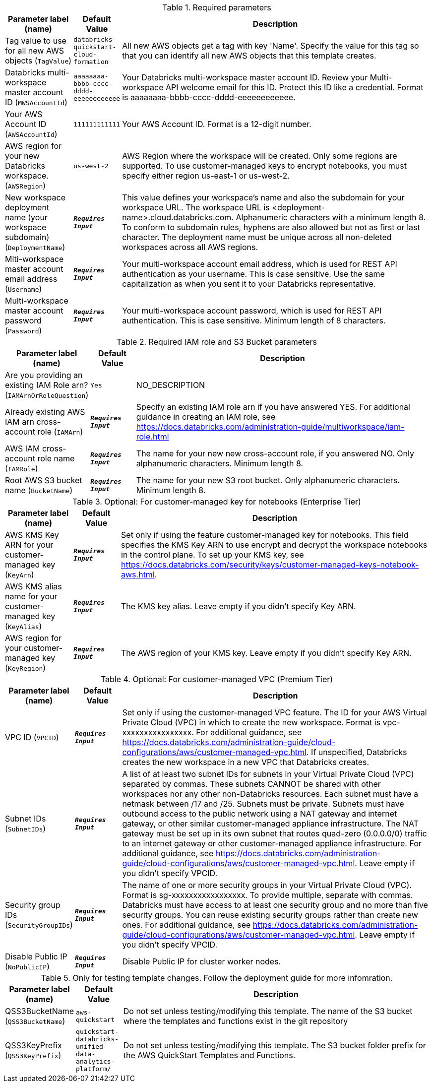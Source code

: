 
.Required parameters
[width="100%",cols="16%,11%,73%",options="header",]
|===
|Parameter label (name) |Default Value|Description|Tag value to use for all new AWS objects
(`TagValue`)|`databricks-quickstart-cloud-formation`|All new AWS objects get a tag with key 'Name'. Specify the value for this tag so that you can identify all new AWS objects that this template creates.|Databricks multi-workspace master account ID
(`MWSAccountId`)|`aaaaaaaa-bbbb-cccc-dddd-eeeeeeeeeeee`|Your Databricks multi-workspace master account ID. Review your Multi-workspace API welcome email for this ID. Protect this ID like a credential. Format is aaaaaaaa-bbbb-cccc-dddd-eeeeeeeeeeee.|Your AWS Account ID
(`AWSAccountId`)|`111111111111`|Your AWS Account ID. Format is a 12-digit number.|AWS region for your new Databricks workspace.
(`AWSRegion`)|`us-west-2`|AWS Region where the workspace will be created. Only some regions are supported. To use customer-managed keys to encrypt notebooks, you must specify either region us-east-1 or us-west-2.|New workspace deployment name (your workspace subdomain)
(`DeploymentName`)|`**__Requires Input__**`|This value defines your workspace's name and also the subdomain for your workspace URL. The workspace URL is <deployment-name>.cloud.databricks.com. Alphanumeric characters with a minimum length 8. To conform to subdomain rules, hyphens are also allowed but not as first or last character. The deployment name must be unique across all non-deleted workspaces across all AWS regions.|Mlti-workspace master account email address
(`Username`)|`**__Requires Input__**`|Your multi-workspace account email address, which is used for REST API authentication as your username. This is case sensitive. Use the same capitalization as when you sent it to your Databricks representative.|Multi-workspace master account password
(`Password`)|`**__Requires Input__**`|Your multi-workspace account password, which is used for REST API authentication. This is case sensitive. Minimum length of 8 characters.
|===
.Required IAM role and S3 Bucket parameters
[width="100%",cols="16%,11%,73%",options="header",]
|===
|Parameter label (name) |Default Value|Description|Are you providing an existing IAM Role arn?
(`IAMArnOrRoleQuestion`)|`Yes`|NO_DESCRIPTION|Already existing AWS IAM arn cross-account role
(`IAMArn`)|`**__Requires Input__**`|Specify an existing IAM role arn if you have answered YES. For additional guidance in creating an IAM role, see https://docs.databricks.com/administration-guide/multiworkspace/iam-role.html|AWS IAM cross-account role name
(`IAMRole`)|`**__Requires Input__**`|The name for your new new cross-account role, if you answered NO. Only alphanumeric characters. Minimum length 8.|Root AWS S3 bucket name
(`BucketName`)|`**__Requires Input__**`|The name for your new S3 root bucket. Only alphanumeric characters. Minimum length 8.
|===
.Optional: For customer-managed key for notebooks (Enterprise Tier)
[width="100%",cols="16%,11%,73%",options="header",]
|===
|Parameter label (name) |Default Value|Description|AWS KMS Key ARN for your customer-managed key
(`KeyArn`)|`**__Requires Input__**`|Set only if using the feature customer-managed key for notebooks. This field specifies the KMS Key ARN to use encrypt and decrypt the workspace notebooks in the control plane. To set up your KMS key, see https://docs.databricks.com/security/keys/customer-managed-keys-notebook-aws.html.|AWS KMS alias name for your customer-managed key
(`KeyAlias`)|`**__Requires Input__**`|The KMS key alias. Leave empty if you didn't specify Key ARN.|AWS region for your customer-managed key
(`KeyRegion`)|`**__Requires Input__**`|The AWS region of your KMS key. Leave empty if you didn't specify Key ARN.
|===
.Optional: For customer-managed VPC (Premium Tier)
[width="100%",cols="16%,11%,73%",options="header",]
|===
|Parameter label (name) |Default Value|Description|VPC ID
(`VPCID`)|`**__Requires Input__**`|Set only if using the customer-managed VPC feature. The ID for your AWS Virtual Private Cloud (VPC) in which to create the new workspace. Format is vpc-xxxxxxxxxxxxxxxx. For additional guidance, see https://docs.databricks.com/administration-guide/cloud-configurations/aws/customer-managed-vpc.html. If unspecified, Databricks creates the new workspace in a new VPC that Databricks creates.|Subnet IDs
(`SubnetIDs`)|`**__Requires Input__**`|A list of at least two subnet IDs for subnets in your Virtual Private Cloud (VPC) separated by commas. These subnets CANNOT be shared with other workspaces nor any other non-Databricks resources. Each subnet must have a netmask between /17 and /25. Subnets must be private. Subnets must have outbound access to the public network using a NAT gateway and internet gateway, or other similar customer-managed appliance infrastructure. The NAT gateway must be set up in its own subnet that routes quad-zero (0.0.0.0/0) traffic to an internet gateway or other customer-managed appliance infrastructure. For additional guidance, see https://docs.databricks.com/administration-guide/cloud-configurations/aws/customer-managed-vpc.html. Leave empty if you didn't specify VPCID.|Security group IDs
(`SecurityGroupIDs`)|`**__Requires Input__**`|The name of one or more security groups in your Virtual Private Cloud (VPC). Format is sg-xxxxxxxxxxxxxxxxx. To provide multiple, separate with commas. Databricks must have access to at least one security group and no more than five security groups. You can reuse existing security groups rather than create new ones. For additional guidance, see https://docs.databricks.com/administration-guide/cloud-configurations/aws/customer-managed-vpc.html. Leave empty if you didn't specify VPCID.|Disable Public IP
(`NoPublicIP`)|`**__Requires Input__**`|Disable Public IP for cluster worker nodes.
|===
.Only for testing template changes. Follow the deployment guide for more infomration.
[width="100%",cols="16%,11%,73%",options="header",]
|===
|Parameter label (name) |Default Value|Description|QSS3BucketName
(`QSS3BucketName`)|`aws-quickstart`|Do not set unless testing/modifying this template. The name of the S3 bucket where the templates and functions exist in the git repository|QSS3KeyPrefix
(`QSS3KeyPrefix`)|`quickstart-databricks-unified-data-analytics-platform/`|Do not set unless testing/modifying this template. The S3 bucket folder prefix for the AWS QuickStart Templates and Functions.
|===